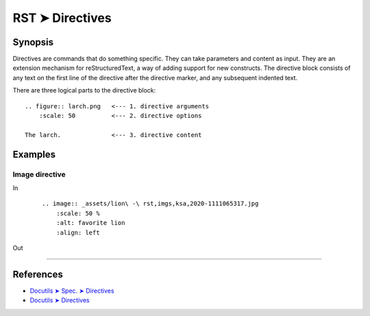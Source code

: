 ################################################################################
RST ➤ Directives
################################################################################

**********************************************************************
Synopsis
**********************************************************************

Directives are commands that do something specific. They can take
parameters and content as input.
They are an extension mechanism for reStructuredText, a way of adding
support for new constructs.
The directive block consists of any text on the first line of the directive
after the directive marker, and any subsequent indented text.

There are three logical parts to the directive block:

::

    .. figure:: larch.png   <--- 1. directive arguments
        :scale: 50          <--- 2. directive options

    The larch.              <--- 3. directive content

**********************************************************************
Examples
**********************************************************************

Image directive
============================================================

In
    ::

        .. image:: _assets/lion\ -\ rst,imgs,ksa,2020-1111065317.jpg
            :scale: 50 %
            :alt: favorite lion
            :align: left

Out

    .. image:: _assets/lion\ -\ rst,imgs,ksa,2020-1111065317.jpg
        :scale: 50 %
        :alt: favorite lion
        :align: left

----

**********************************************************************
References
**********************************************************************

- `Docutils ➤ Spec. ➤ Directives <https://docutils.sourceforge.io/docs/ref/rst/restructuredtext.html#directives>`_
- `Docutils ➤ Directives <https://docutils.sourceforge.io/docs/ref/rst/directives.html>`_
